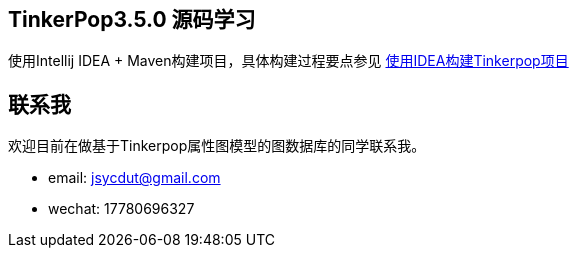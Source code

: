 == TinkerPop3.5.0 源码学习

使用Intellij IDEA + Maven构建项目，具体构建过程要点参见 https://github.com/jsycdut/tutorials/blob/master/gdb/tinkerpop-%E8%B0%83%E8%AF%95%E7%8E%AF%E5%A2%83%E6%90%AD%E5%BB%BA.md/[使用IDEA构建Tinkerpop项目]

== 联系我

欢迎目前在做基于Tinkerpop属性图模型的图数据库的同学联系我。

* email: jsycdut@gmail.com
* wechat: 17780696327
